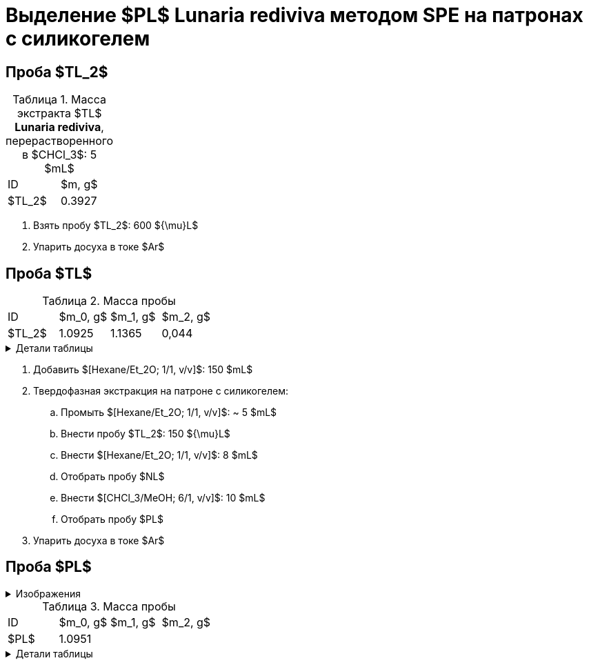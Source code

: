 = Выделение $PL$ *Lunaria rediviva* методом SPE на патронах с силикогелем
:figure-caption: Изображение
:figures-caption: Изображения
:nofooter:
:table-caption: Таблица
:table-details: Детали таблицы

== Проба $TL_2$

.Масса экстракта $TL$ *Lunaria rediviva*, перерастворенного в $CHCl_3$: 5 $mL$
[cols="2*", frame=all, grid=all]
|===
|ID|$m, g$
|$TL_2$|0.3927
|===

. Взять пробу $TL_2$: 600 ${\mu}L$
. Упарить досуха в токе $Ar$

== Проба $TL$

.Масса пробы
[cols="4*", frame=all, grid=all]
|===
|ID|$m_0, g$|$m_1, g$|$m_2, g$
|$TL_2$|1.0925|1.1365|0,044
|===
.{table-details}
[%collapsible]
====
$m_0$:: Масса пустой пробирки
$m_1$:: Масса пробирки с пробой
$m_2$:: Масса пробы
====

. Добавить $[Hexane/Et_2O; 1/1, v/v]$: 150 $mL$
. Твердофазная экстракция на патроне с силикогелем:
.. Промыть $[Hexane/Et_2O; 1/1, v/v]$: ~ 5 $mL$
.. Внести пробу $TL_2$: 150 ${\mu}L$
.. Внести $[Hexane/Et_2O; 1/1, v/v]$: 8 $mL$
.. Отобрать пробу $NL$
.. Внести $[CHCl_3/MeOH; 6/1, v/v]$: 10 $mL$
.. Отобрать пробу $PL$
. Упарить досуха в токе $Ar$

== Проба $PL$

.{figures-caption}
[%collapsible]
====
[cols="2*", frame=none, grid=none]
|===
|image:images/b7bb559e-a637-48cd-8782-69c1d1ebb517.jpg[]
|image:images/20240326_205633.jpg[]
|===
====

.Масса пробы
[cols="4*", frame=all, grid=all]
|===
|ID|$m_0, g$|$m_1, g$|$m_2, g$
|$PL$|1.0951||
|===
.{table-details}
[%collapsible]
====
$m_0$:: Масса пустой пробирки
$m_1$:: Масса пробирки с пробой
$m_2$:: Масса пробы
====
